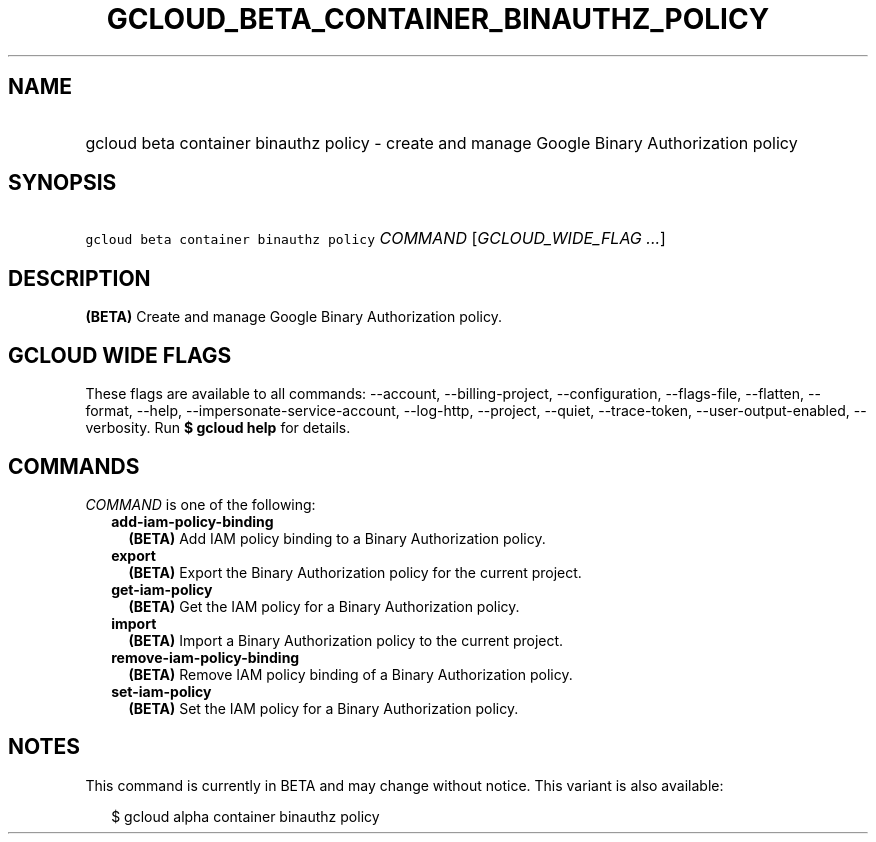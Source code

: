
.TH "GCLOUD_BETA_CONTAINER_BINAUTHZ_POLICY" 1



.SH "NAME"
.HP
gcloud beta container binauthz policy \- create and manage Google Binary Authorization policy



.SH "SYNOPSIS"
.HP
\f5gcloud beta container binauthz policy\fR \fICOMMAND\fR [\fIGCLOUD_WIDE_FLAG\ ...\fR]



.SH "DESCRIPTION"

\fB(BETA)\fR Create and manage Google Binary Authorization policy.



.SH "GCLOUD WIDE FLAGS"

These flags are available to all commands: \-\-account, \-\-billing\-project,
\-\-configuration, \-\-flags\-file, \-\-flatten, \-\-format, \-\-help,
\-\-impersonate\-service\-account, \-\-log\-http, \-\-project, \-\-quiet,
\-\-trace\-token, \-\-user\-output\-enabled, \-\-verbosity. Run \fB$ gcloud
help\fR for details.



.SH "COMMANDS"

\f5\fICOMMAND\fR\fR is one of the following:

.RS 2m
.TP 2m
\fBadd\-iam\-policy\-binding\fR
\fB(BETA)\fR Add IAM policy binding to a Binary Authorization policy.

.TP 2m
\fBexport\fR
\fB(BETA)\fR Export the Binary Authorization policy for the current project.

.TP 2m
\fBget\-iam\-policy\fR
\fB(BETA)\fR Get the IAM policy for a Binary Authorization policy.

.TP 2m
\fBimport\fR
\fB(BETA)\fR Import a Binary Authorization policy to the current project.

.TP 2m
\fBremove\-iam\-policy\-binding\fR
\fB(BETA)\fR Remove IAM policy binding of a Binary Authorization policy.

.TP 2m
\fBset\-iam\-policy\fR
\fB(BETA)\fR Set the IAM policy for a Binary Authorization policy.


.RE
.sp

.SH "NOTES"

This command is currently in BETA and may change without notice. This variant is
also available:

.RS 2m
$ gcloud alpha container binauthz policy
.RE


